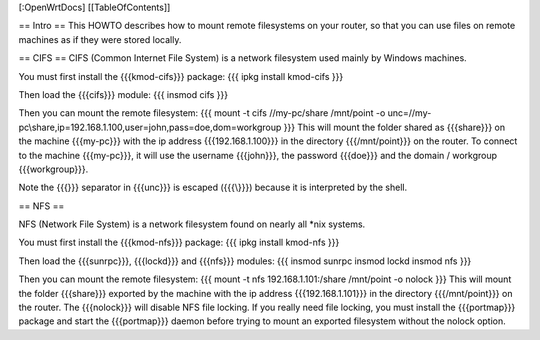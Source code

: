 [:OpenWrtDocs]
[[TableOfContents]]

== Intro ==
This HOWTO describes how to mount remote filesystems on your router, so that you can use files on remote machines as if they were stored locally.

== CIFS ==
CIFS (Common Internet File System) is a network filesystem used mainly by Windows machines.

You must first install the {{{kmod-cifs}}} package:
{{{
ipkg install kmod-cifs
}}}

Then load the {{{cifs}}} module:
{{{
insmod cifs
}}}

Then you can mount the remote filesystem:
{{{
mount -t cifs //my-pc/share /mnt/point -o unc=//my-pc\\share,ip=192.168.1.100,user=john,pass=doe,dom=workgroup
}}}
This will mount the folder shared as {{{share}}} on the machine {{{my-pc}}} with the ip address {{{192.168.1.100}}} in the directory {{{/mnt/point}}} on the router. To connect to the machine {{{my-pc}}}, it will use the username {{{john}}}, the password {{{doe}}} and the domain / workgroup {{{workgroup}}}.

Note the {{{\}}} separator in {{{unc}}} is escaped ({{{\\}}}) because it is interpreted by the shell.

== NFS ==

NFS (Network File System) is a network filesystem found on nearly all *nix systems.

You must first install the {{{kmod-nfs}}} package:
{{{
ipkg install kmod-nfs
}}}

Then load the {{{sunrpc}}}, {{{lockd}}} and {{{nfs}}} modules:
{{{
insmod sunrpc
insmod lockd
insmod nfs
}}}

Then you can mount the remote filesystem:
{{{
mount -t nfs 192.168.1.101:/share /mnt/point -o nolock
}}}
This will mount the folder {{{share}}} exported by the machine with the ip address {{{192.168.1.101}}} in the directory {{{/mnt/point}}} on the router. The {{{nolock}}} will disable NFS file locking. If you really need file locking, you must install the {{{portmap}}} package and start the {{{portmap}}} daemon before trying to mount an exported filesystem without the nolock option.

